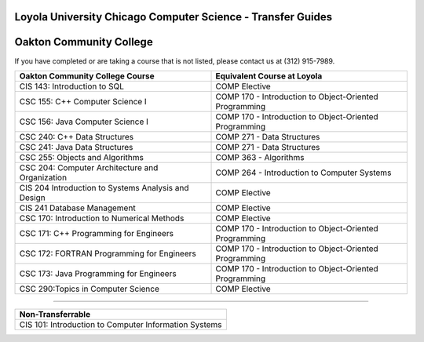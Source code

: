 .. Loyola University Chicago Computer Science - Transfer Guides - Oakton Community College

Loyola University Chicago Computer Science - Transfer Guides
==========================================================================================
Oakton Community College
==========================================================================================


If you have completed or are taking a course that is not listed, please contact us at (312) 915-7989.

.. csv-table:: 
   	:header: "Oakton Community College Course", "Equivalent Course at Loyola"
   	:widths: 50, 50

	"CIS 143: Introduction to SQL", "COMP Elective"
	"CSC 155: C++ Computer Science I", "COMP 170 - Introduction to Object-Oriented Programming"
	"CSC 156: Java Computer Science I", "COMP 170 - Introduction to Object-Oriented Programming"
	"CSC 240: C++ Data Structures", "COMP 271 - Data Structures"
	"CSC 241: Java Data Structures", "COMP 271 - Data Structures"
	"CSC 255: Objects and Algorithms", "COMP 363 - Algorithms"
	"CSC 204: Computer Architecture and Organization", "COMP 264 - Introduction to Computer Systems"
	"CIS 204 Introduction to Systems Analysis and Design", "COMP Elective"
	"CIS 241 Database Management", "COMP Elective"
	"CSC 170: Introduction to Numerical Methods", "COMP Elective"
	"CSC 171: C++ Programming for Engineers", "COMP 170 - Introduction to Object-Oriented Programming"
	"CSC 172: FORTRAN Programming for Engineers", "COMP 170 - Introduction to Object-Oriented Programming"
	"CSC 173: Java Programming for Engineers", "COMP 170 - Introduction to Object-Oriented Programming"
	"CSC 290:Topics in Computer Science", "COMP Elective"

==========================================================================================

.. csv-table:: 
   	:header: "Non-Transferrable"
   	:widths: 100

	"CIS 101: Introduction to Computer Information Systems"